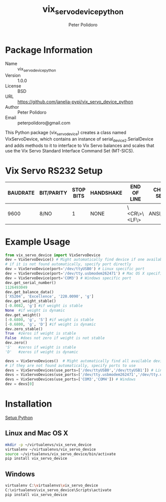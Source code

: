 #+TITLE: vix_servo_device_python
#+AUTHOR: Peter Polidoro
#+EMAIL: peterpolidoro@gmail.com

* Package Information
  - Name :: vix_servo_device_python
  - Version :: 1.0.0
  - License :: BSD
  - URL :: https://github.com/janelia-pypi/vix_servo_device_python
  - Author :: Peter Polidoro
  - Email :: peterpolidoro@gmail.com

  This Python package (vix_servo_device) creates a class named
  VixServoDevice, which contains an instance of
  serial_device2.SerialDevice and adds methods to it to interface to
  Vix Servo balances and scales that use the Vix Servo
  Standard Interface Command Set (MT-SICS).

* Vix Servo RS232 Setup

  | BAUDRATE | BIT/PARITY | STOP BITS | HANDSHAKE | END OF LINE  | CHAR SET | CONTINUOUS MODE |
  |----------+------------+-----------+-----------+--------------+----------+-----------------|
  |     9600 | 8/NO       |         1 | NONE      | \<CR\>\<LF\> | ANSI/WIN | OFF             |

* Example Usage

  #+BEGIN_SRC python
    from vix_servo_device import VixServoDevice
    dev = VixServoDevice() # Might automatically find device if one available
    # if it is not found automatically, specify port directly
    dev = VixServoDevice(port='/dev/ttyUSB0') # Linux specific port
    dev = VixServoDevice(port='/dev/tty.usbmodem262471') # Mac OS X specific port
    dev = VixServoDevice(port='COM3') # Windows specific port
    dev.get_serial_number()
    1126493049
    dev.get_balance_data()
    ['XS204', 'Excellence', '220.0090', 'g']
    dev.get_weight_stable()
    [-0.0082, 'g'] #if weight is stable
    None  #if weight is dynamic
    dev.get_weight()
    [-0.6800, 'g', 'S'] #if weight is stable
    [-0.6800, 'g', 'D'] #if weight is dynamic
    dev.zero_stable()
    True  #zeros if weight is stable
    False  #does not zero if weight is not stable
    dev.zero()
    'S'   #zeros if weight is stable
    'D'   #zeros if weight is dynamic
  #+END_SRC

  #+BEGIN_SRC python
    devs = VixServoDevices()  # Might automatically find all available devices
    # if they are not found automatically, specify ports to use
    devs = VixServoDevices(use_ports=['/dev/ttyUSB0','/dev/ttyUSB1']) # Linux
    devs = VixServoDevices(use_ports=['/dev/tty.usbmodem262471','/dev/tty.usbmodem262472']) # Mac OS X
    devs = VixServoDevices(use_ports=['COM3','COM4']) # Windows
    dev = devs[0]
  #+END_SRC

* Installation

  [[https://github.com/janelia-pypi/python_setup][Setup Python]]

** Linux and Mac OS X

   #+BEGIN_SRC sh
     mkdir -p ~/virtualenvs/vix_servo_device
     virtualenv ~/virtualenvs/vix_servo_device
     source ~/virtualenvs/vix_servo_device/bin/activate
     pip install vix_servo_device
   #+END_SRC

** Windows

   #+BEGIN_SRC sh
     virtualenv C:\virtualenvs\vix_servo_device
     C:\virtualenvs\vix_servo_device\Scripts\activate
     pip install vix_servo_device
   #+END_SRC
